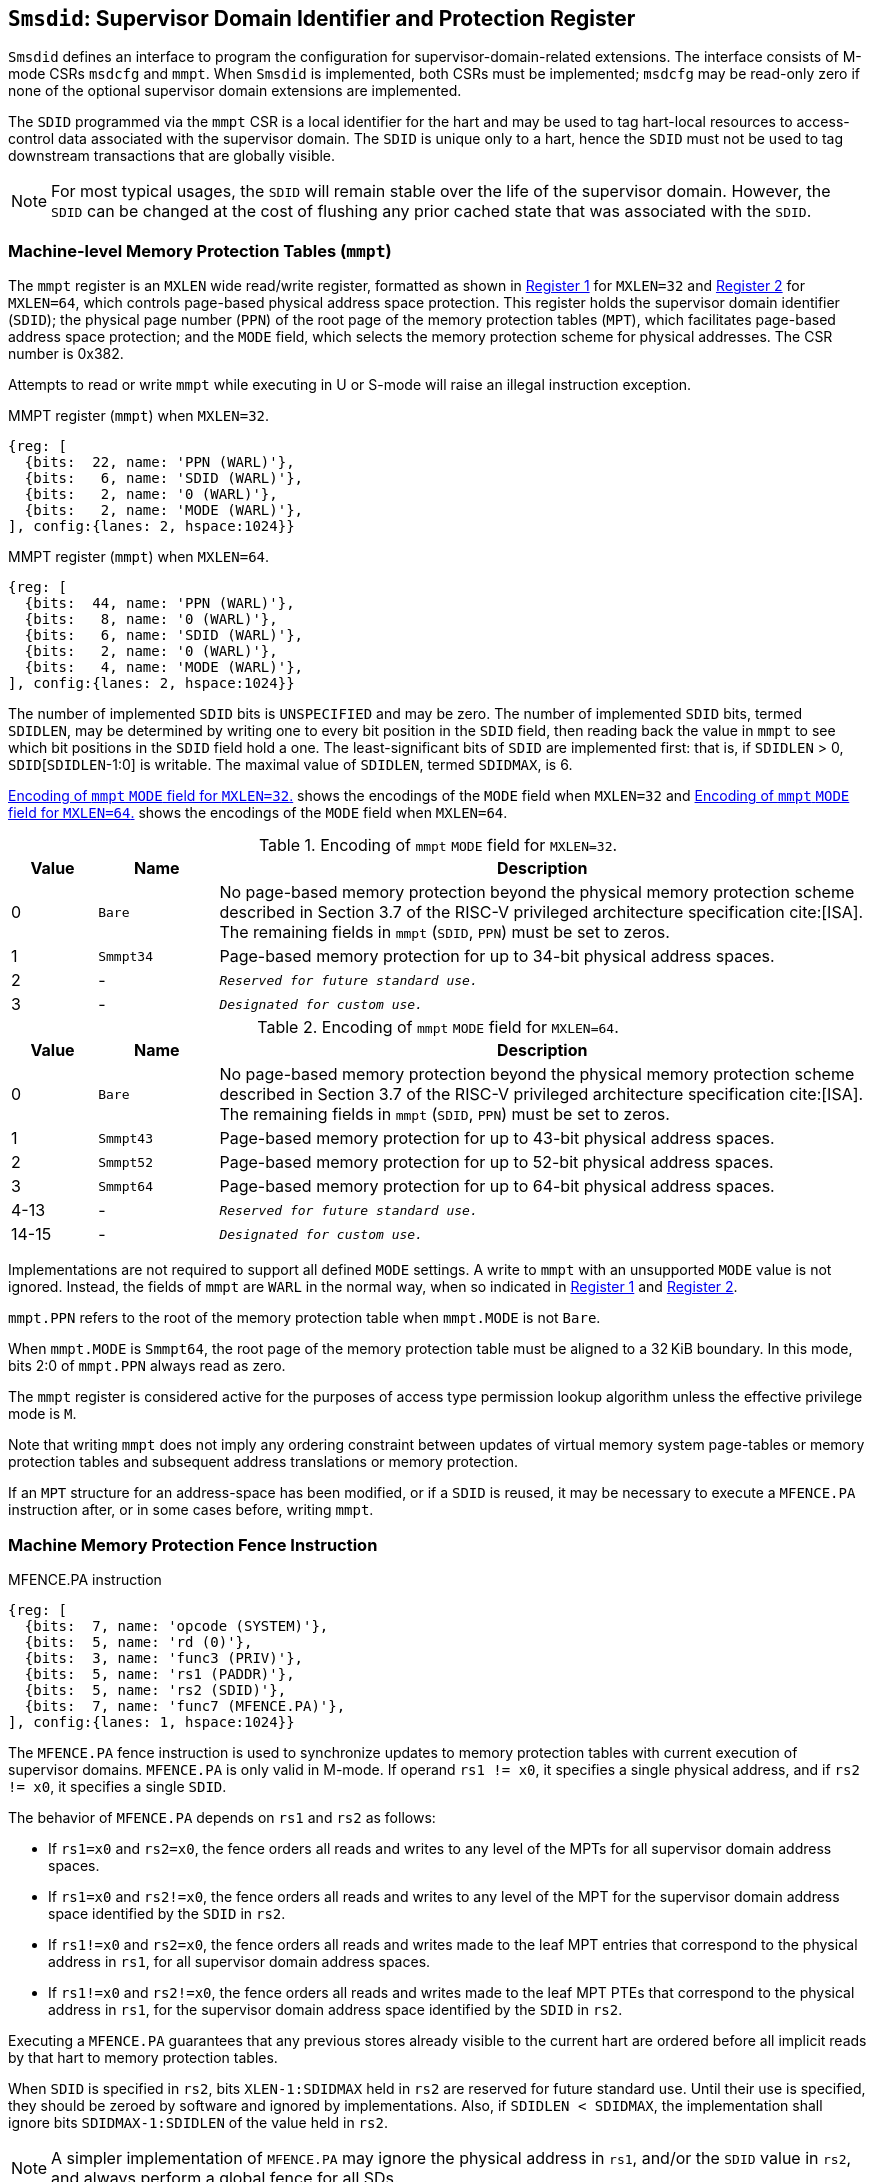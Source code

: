 [[Smsdid]]

== `Smsdid`: Supervisor Domain Identifier and Protection Register

`Smsdid` defines an interface to program the configuration for
supervisor-domain-related extensions. The interface consists of M-mode CSRs
`msdcfg` and `mmpt`. When `Smsdid` is implemented, both CSRs must be
implemented; `msdcfg` may be read-only zero if none of the optional supervisor
domain extensions are implemented.

The `SDID` programmed via the `mmpt` CSR is a local identifier for the
hart and may be used to tag hart-local resources to access-control data
associated with the supervisor domain. The `SDID` is unique only to a hart, hence
the `SDID` must not be used to tag downstream transactions that are globally
visible.

[NOTE]
====
For most typical usages, the `SDID` will remain stable over the life
of the supervisor domain. However, the `SDID` can be changed
at the cost of flushing any prior cached state that was
associated with the `SDID`.
====

=== Machine-level Memory Protection Tables (`mmpt`)

The `mmpt` register is an `MXLEN` wide read/write register, formatted as shown in
<<sdid-32>> for `MXLEN=32` and <<sdid-64>> for `MXLEN=64`, which controls
page-based physical address space protection. This register holds the
supervisor domain identifier (`SDID`); the physical page number (`PPN`) of the
root page of the memory protection tables (`MPT`), which facilitates page-based
address space protection; and the `MODE` field, which selects the memory
protection scheme for physical addresses. The CSR number is 0x382.

Attempts to read or write `mmpt` while executing in U or S-mode will raise
an illegal instruction exception.

[caption="Register {counter:rimage}: ", reftext="Register {rimage}"]
[title="MMPT register (`mmpt`) when `MXLEN=32`."]
[id=sdid-32]
[wavedrom, ,svg]
....
{reg: [
  {bits:  22, name: 'PPN (WARL)'},
  {bits:   6, name: 'SDID (WARL)'},
  {bits:   2, name: '0 (WARL)'},
  {bits:   2, name: 'MODE (WARL)'},
], config:{lanes: 2, hspace:1024}}
....

[caption="Register {counter:rimage}: ", reftext="Register {rimage}"]
[title="MMPT register (`mmpt`) when `MXLEN=64`."]
[id=sdid-64]
[wavedrom, ,svg]
....
{reg: [
  {bits:  44, name: 'PPN (WARL)'},
  {bits:   8, name: '0 (WARL)'},
  {bits:   6, name: 'SDID (WARL)'},
  {bits:   2, name: '0 (WARL)'},
  {bits:   4, name: 'MODE (WARL)'},
], config:{lanes: 2, hspace:1024}}
....

The number of implemented `SDID` bits is `UNSPECIFIED` and may be zero. The
number of implemented `SDID` bits, termed `SDIDLEN`, may be determined by
writing one to every bit position in the `SDID` field, then reading back the
value in `mmpt` to see which bit positions in the `SDID` field hold a one. The
least-significant bits of `SDID` are implemented first: that is, if
`SDIDLEN` > 0, `SDID`[`SDIDLEN`-1:0] is writable. The maximal value of
`SDIDLEN`, termed `SDIDMAX`, is 6.

<<mpt-32>> shows the encodings of the `MODE` field when `MXLEN=32` and
<<mpt-64>> shows the encodings of the `MODE` field when `MXLEN=64`.

.Encoding of `mmpt` `MODE` field for `MXLEN=32`.
[width="100%",cols="10%,14%,76%", options="header", id=mpt-32]
|===
|Value |Name |Description
|0 |`Bare` |No page-based memory protection beyond the physical memory
protection scheme described in Section 3.7 of the RISC-V privileged architecture
specification cite:[ISA]. The remaining fields in `mmpt` (`SDID`, `PPN`) must be
set to zeros.
|1 |`Smmpt34` |Page-based memory protection for up to 34-bit physical address
spaces.
|2 |- |`_Reserved for future standard use._`
|3 |- |`_Designated for custom use._`

|===

.Encoding of `mmpt` `MODE` field for `MXLEN=64`.
[width="100%",cols="10%,14%,76%", options="header", id=mpt-64]
|===
|Value |Name |Description
|0 |`Bare` | No page-based memory protection beyond the physical memory
protection scheme described in Section 3.7 of the RISC-V privileged architecture
specification cite:[ISA]. The remaining fields in `mmpt` (`SDID`, `PPN`) must be
set to zeros.
|1 |`Smmpt43` |Page-based memory protection for up to 43-bit physical address
spaces.
|2 |`Smmpt52` |Page-based memory protection for up to 52-bit physical address
spaces.
|3 |`Smmpt64` |Page-based memory protection for up to 64-bit physical address
spaces.
|4-13 |- |`_Reserved for future standard use._`
|14-15 |- |`_Designated for custom use._`
|===

Implementations are not required to support all defined `MODE` settings. A write
to `mmpt` with an unsupported `MODE` value is not ignored. Instead, the fields
of `mmpt` are `WARL` in the normal way, when so indicated in <<sdid-32>> and
<<sdid-64>>.

`mmpt.PPN` refers to the root of the memory protection table when `mmpt.MODE`
is not `Bare`.

When `mmpt.MODE` is `Smmpt64`, the root page of the memory protection table must
be aligned to a 32 KiB boundary. In this mode, bits 2:0 of `mmpt.PPN` always read
as zero.

The `mmpt` register is considered active for the purposes of access type
permission lookup algorithm unless the effective privilege mode is `M`.

Note that writing `mmpt` does not imply any ordering constraint between
updates of virtual memory system page-tables or memory protection tables and
subsequent address translations or memory protection.

If an `MPT` structure for an address-space has been modified, or if a `SDID` is
reused, it may be necessary to execute a `MFENCE.PA` instruction after, or in
some cases before, writing `mmpt`.

=== Machine Memory Protection Fence Instruction

[caption="Figure {counter:image}: ", reftext="Figure {image}"]
[title="MFENCE.PA instruction"]
[id=mfence-spa]
[wavedrom, ,svg]
....
{reg: [
  {bits:  7, name: 'opcode (SYSTEM)'},
  {bits:  5, name: 'rd (0)'},
  {bits:  3, name: 'func3 (PRIV)'},
  {bits:  5, name: 'rs1 (PADDR)'},
  {bits:  5, name: 'rs2 (SDID)'},
  {bits:  7, name: 'func7 (MFENCE.PA)'},
], config:{lanes: 1, hspace:1024}}
....

The `MFENCE.PA` fence instruction is used to synchronize updates to
memory protection tables with current execution of supervisor domains.
`MFENCE.PA` is only valid in M-mode. If operand `rs1 != x0`, it specifies
a single physical address, and if `rs2 != x0`, it specifies a single `SDID`.

The behavior of `MFENCE.PA` depends on `rs1` and `rs2` as follows:

* If `rs1=x0` and `rs2=x0`, the fence orders all reads and writes to any level
  of the MPTs for all supervisor domain address spaces.
* If `rs1=x0` and `rs2!=x0`, the fence orders all reads and writes to any level
  of the MPT for the supervisor domain address space identified by the
  `SDID` in `rs2`.
* If `rs1!=x0` and `rs2=x0`, the fence orders all reads and writes made to the
  leaf MPT entries that correspond to the physical address in `rs1`, for all
  supervisor domain address spaces.
* If `rs1!=x0` and `rs2!=x0`, the fence orders all reads and writes made to the
  leaf MPT PTEs that correspond to the physical address in `rs1`, for the
  supervisor domain address space identified by the `SDID` in `rs2`.

Executing a `MFENCE.PA` guarantees that any previous stores already visible to
the current hart are ordered before all implicit reads by that hart to memory
protection tables.

When `SDID` is specified in `rs2`, bits `XLEN-1:SDIDMAX` held in `rs2` are
reserved for future standard use. Until their use is specified, they should be
zeroed by software and ignored by implementations. Also, if `SDIDLEN < SDIDMAX`,
the implementation shall ignore bits `SDIDMAX-1:SDIDLEN` of the value held in
`rs2`.

[NOTE]
====
A simpler implementation of `MFENCE.PA` may ignore the physical address in `rs1`,
and/or the `SDID` value in `rs2`, and always perform a global fence for all SDs.
====

=== M-mode Supervisor Domain Fine-Grain Invalidation Instruction

When `Svinval` and `Smsdid` are both implemented, the `MINVAL.PA` instruction
must be implemented. `MINVAL.MPA` supports batching of MPT invalidations,
analogous to SINVAL.VMA.

[caption="Figure {counter:image}: ", reftext="Figure {image}"]
[title="MINVAL.PA instruction"]
[id=minval-spa]
[wavedrom, ,svg]
....
{reg: [
  {bits:  7, name: 'opcode (SYSTEM)'},
  {bits:  5, name: 'rd (0)'},
  {bits:  3, name: 'func3 (PRIV)'},
  {bits:  5, name: 'rs1 (PADDR)'},
  {bits:  5, name: 'rs2 (SDID)'},
  {bits:  7, name: 'func7 (MINVAL.PA)'},
], config:{lanes: 1, hspace:1024}}
....

`MINVAL.PA` is only ordered against `SFENCE.W.INVAL` and `SFENCE.INVAL.IR`
instructions.

The `SFENCE.W.INVAL` instruction guarantees that any previous stores already
visible to the current RISC-V hart are ordered before subsequent `MINVAL.PA`
instructions executed by the same hart.

The `SFENCE.INVAL.IR` instruction guarantees that any previous `MINVAL.PA`
instructions executed by the current hart are ordered before subsequent
implicit references by that hart to memory-protection data structures.

When executed in order (but not necessarily consecutively) by a single hart,
the sequence `SFENCE.W.INVAL`, `MINVAL.PA` and `SFENCE.INVAL.IR` has the same
effect as a hypothetical `MFENCE.PA` in which:

* the values of rs1 and rs2 for the `MFENCE.PA` are the same as those used in
  the `MINVAL.PA`,
* reads and writes prior to the `SFENCE.W.INVAL` are considered to be those
  prior to the `MINVAL.PA`, and
* reads and writes following the `SFENCE.INVAL.IR` are considered to be those
  subsequent to the `MFENCE.PA`

`MINVAL.PA` is only valid in M-mode.

=== Extension to Behavior of Memory-Management Fences

The behavior of the `SFENCE.VMA`, `HFENCE.GVMA`, and `HFENCE.VVMA` instructions
is affected when the `Smsdid` extension is implemented. When the `Svinval`
extension is also implemented, the behavior of the `SINVAL.VMA`, `HINVAL.GVMA`,
and `HINVAL.VVMA` instructions is also affected.

The `ASID` and `VMID` arguments of these instructions correspond to the `ASID`s
and `VMID`s that are active within the current supervisor domain, which is
identified by the `SDID` field of the CSR `mmpt`. The `SDID` augments the `ASID`
and `VMID` values to form the effective identifiers used by these instructions.

An effective S/HS-level `ASID` can be considered to be the combination of the
`SDID` with the S/HS-level `ASID`. Likewise, an effective VS-level `ASID` can be
considered to be the combination of the `SDID` with the VS-level `ASID`.

An effective `VMID` can be considered to be the combination of the `SDID` with
the `VMID`.

=== Machine supervisor domain configuration (`msdcfg`)

The `msdcfg` is a MXLEN wide read/write register, formatted as shown in
<<MSDCFG>>. This CSR is used to hold configurations for a supervisor domain.
The CSR number is 0x74E.

The following extensions specify the fields of the `msdcfg` register:

. `Smsdia` specifies the `SIDN` field to identify the _supervisor interrupt
  domain_ associated with the hart.
. `Smsdedbga` specifies the `SEDA` bit to allow external-debug for supervisor
  domains.
. `Smsdetrca` specifies the `SETA` bit to allow external-trace for supervisor
  domains.
. `Smsdqosid` specifies the `SRL`, `SML`, `SSRM`, and `SSMM` fields to determine
  supervisor domain QoS IDs.

Details of `Smsdia`, `Smsdedbga`, `Smsdetrca`, and `Smsdqosid` are described in
their respective sections in this specification. If an extension is not
implemented, the corresponding configuration bits in `msdcfg` are read-only
zero. Hence if no optional extensions are implemented, this CSR becomes
read-only zero.

[caption="Register {counter:rimage}: ", reftext="Register {rimage}"]
[title="`msdcfg` register "]
[id=MSDCFG]
[wavedrom, ,svg]
....
{reg: [
  {bits:  6, name:  'SIDN'},
  {bits:  1, name:  'SEDA'},
  {bits:  1, name:  'SETA'},
  {bits: 14, name:  'WPRI'},
  {bits:  1, name:  'SSRM'},
  {bits:  1, name:  'SSMM'},
  {bits:  4, name:  'SRL'},
  {bits:  4, name:  'SML'},
], config:{lanes: 2, hspace:1600}}
....

